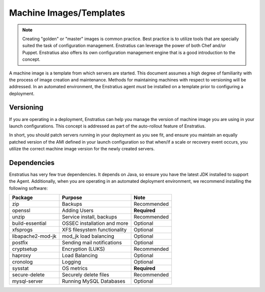 Machine Images/Templates
------------------------

.. note:: Creating "golden" or "master" images is common practice. Best practice is to
  utilize tools that are specially suited the task of configuration management. Enstratius
  can leverage the power of both Chef and/or Puppet. Enstratius also offers its own
  configuration management engine that is a good introduction to the concept.

A machine image is a template from which servers are started. This document assumes a high
degree of familiarity with the process of image creation and maintenance. Methods for
maintaining machines with respect to versioning will be addressed. In an automated
environment, the Enstratius agent *must* be installed on a template prior to configuring a
deployment.

Versioning
~~~~~~~~~~

If you are operating in a deployment, Enstratius can help you manage the version of machine
image you are using in your launch configurations. This concept is addressed as part of
the auto-rollout feature of Enstratius.

In short, you should patch servers running in your deployment as you see fit, and ensure
you maintain an equally patched version of the AMI defined in your launch configuration so
that when/if a scale or recovery event occurs, you utilize the correct machine image
version for the newly created servers.

Dependencies
~~~~~~~~~~~~

Enstratius has very few true dependencies. It depends on Java, so ensure you have the
latest JDK installed to support the Agent. Additionally, when you are operating in an
automated deployment environment, we recommend installing the following software:

.. tabularcolumns:: |l|l|l|

+-------------------+----------------------------------+--------------+
| Package           | Purpose                          | Note         |
+===================+==================================+==============+
| zip               | Backups                          | Recommended  |
+-------------------+----------------------------------+--------------+
| openssl           | Adding Users                     | **Required** |
+-------------------+----------------------------------+--------------+
| unzip             | Service install, backups         | Recommended  |
+-------------------+----------------------------------+--------------+
| build-essential   | OSSEC installation and more      | Optional     |
+-------------------+----------------------------------+--------------+
| xfsprogs          | XFS filesystem functionality     | Optional     |
+-------------------+----------------------------------+--------------+
| libapache2-mod-jk | mod_jk load balancing            | Optional     |
+-------------------+----------------------------------+--------------+
| postfix           | Sending mail notifications       | Optional     |
+-------------------+----------------------------------+--------------+
| cryptsetup        | Encryption (LUKS)                | Recommended  |
+-------------------+----------------------------------+--------------+
| haproxy           | Load Balancing                   | Optional     |
+-------------------+----------------------------------+--------------+
| cronolog          | Logging                          | Optional     |
+-------------------+----------------------------------+--------------+
| sysstat           | OS metrics                       | **Required** |
+-------------------+----------------------------------+--------------+
| secure-delete     | Securely delete files            | Recommended  |
+-------------------+----------------------------------+--------------+
| mysql-server      | Running MySQL Databases          | Optional     |
+-------------------+----------------------------------+--------------+
